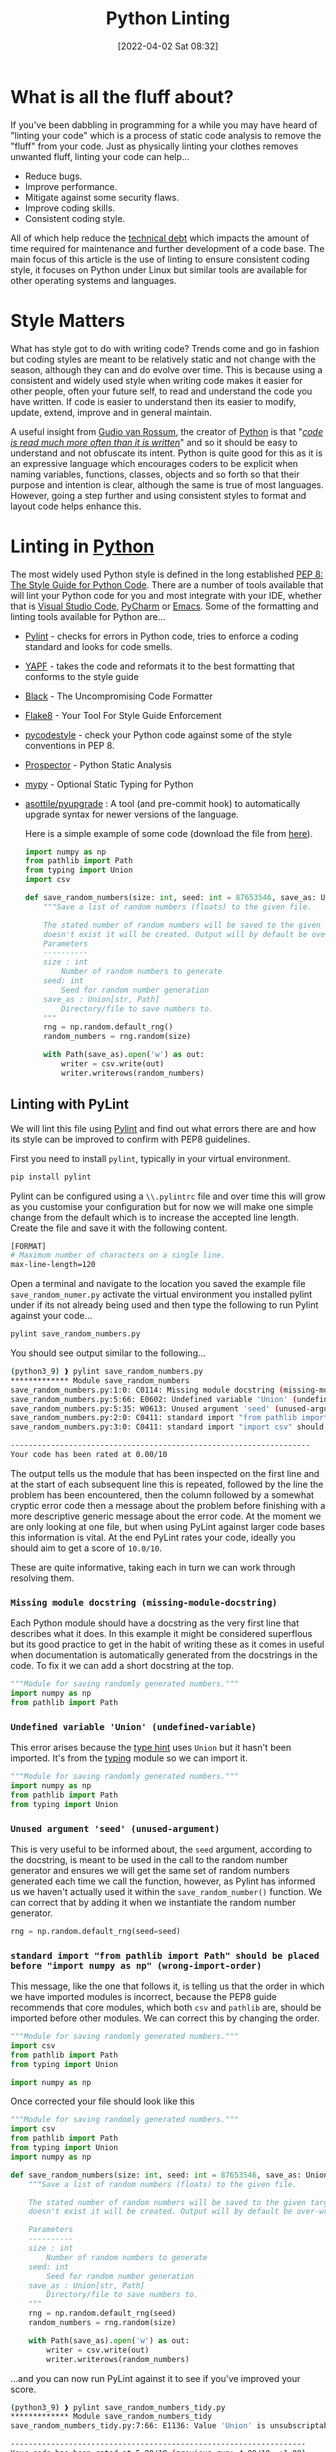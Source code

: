:PROPERTIES:
:ID:       55581960-395e-443c-bd5d-bc00c496b6ae
:mtime:    20230321120643 20230106165332 20230103103310 20220531111803
:ctime:    20220531111803
:END:
#+TITLE: Python Linting
#+DATE: [2022-04-02 Sat 08:32]
#+FILETAGS: :python:linting:style:pre-commit:

* What is all the fluff about?

If you've been dabbling in programming for a while you may have heard of "linting your code" which is a process of
static code analysis to remove the "fluff" from your code. Just as physically linting your clothes removes unwanted
fluff, linting your code can help...

+ Reduce bugs.
+ Improve performance.
+ Mitigate against some security flaws.
+ Improve coding skills.
+ Consistent coding style.

All of which help reduce the [[https://en.wikipedia.org/wiki/Technical_debt][technical debt]] which impacts the amount of time required for maintenance and further
development of a code base. The main focus of this article is the use of linting to ensure consistent coding style, it
focuses on Python under Linux but similar tools are available for other operating systems and languages.

* Style Matters

What has style got to do with writing code? Trends come and go in fashion but coding styles are meant to be relatively
static and not change with the season, although they can and do evolve over time. This is because using a consistent and
widely used style when writing code makes it easier for other people, often your future self, to read and understand the
code you have written. If code is easier to understand then its easier to modify, update, extend, improve and in general
maintain.


A useful insight from [[https://en.wikipedia.org/wiki/Guido_van_Rossum][Gudio van Rossum]], the creator of [[id:5b5d1562-ecb4-4199-b530-e7993723e112][Python]] is that "/[[https://peps.python.org/pep-0008/#a-foolish-consistency-is-the-hobgoblin-of-little-minds][code is read much more often than it is
written]]/" and so it should be easy to understand and not obfuscate its intent. Python is quite good for this as it is an
expressive language which encourages coders to be explicit when naming variables, functions, classes, objects and so
forth so that their purpose and intention is clear, although the same is true of most languages. However, going a step
further and using consistent styles to format and layout code helps enhance this.

* Linting in [[id:5b5d1562-ecb4-4199-b530-e7993723e112][Python]]

The most widely used Python style is defined in the long established [[https://pep8.org/][PEP 8: The Style Guide for Python Code]]. There are a
number of tools available that will lint your Python code for you and most integrate with your IDE, whether that is
[[https://code.visualstudio.com/][Visual Studio Code]], [[https://www.jetbrains.com/pycharm/][PyCharm]] or [[https://www.gnu.org/software/emacs/][Emacs]]. Some of the formatting and linting tools available for Python are...


+ [[https://pylint.pycqa.org/en/latest/index.html][Pylint]] - checks for errors in Python code, tries to enforce a coding standard and looks for code smells.
+ [[https://pypi.org/project/yapf/][YAPF]] - takes the code and reformats it to the best formatting that conforms to the style guide
+ [[https://github.com/psf/black][Black]] - The Uncompromising Code Formatter
+ [[https://flake8.pycqa.org/en/latest/][Flake8]] - Your Tool For Style Guide Enforcement
+ [[https://pycodestyle.pycqa.org/en/latest/intro.html][pycodestyle]] - check your Python code against some of the style conventions in PEP 8.
+ [[https://prospector.landscape.io/en/master/index.html][Prospector]] - Python Static Analysis
+ [[http://mypy-lang.org/][mypy]] - Optional Static Typing for Python
+ [[https://github.com/asottile/pyupgrade][asottile/pyupgrade]] : A tool (and pre-commit hook) to automatically upgrade syntax for newer versions of the language.

  Here is a simple example of some code (download the file from [[file:save_random_numbers.py][here]]).

  #+BEGIN_SRC python
    import numpy as np
    from pathlib import Path
    from typing import Union
    import csv

    def save_random_numbers(size: int, seed: int = 87653546, save_as: Union[str, Path] = "./random_numbers.txt") -> None:
        """Save a list of random numbers (floats) to the given file.

        The stated number of random numbers will be saved to the given target file, if the directory structure
        doesn't exist it will be created. Output will by default be over-written.
        Parameters
        ----------
        size : int
            Number of random numbers to generate
        seed: int
            Seed for random number generation
        save_as : Union[str, Path]
            Directory/file to save numbers to.
        """
        rng = np.random.default_rng()
        random_numbers = rng.random(size)

        with Path(save_as).open('w') as out:
            writer = csv.write(out)
            writer.writerows(random_numbers)
  #+END_SRC

** Linting with PyLint

   We will lint this file using [[https://pylint.pycqa.org/en/latest/index.html][Pylint]] and find out what errors there are and how its style can be improved to confirm
   with PEP8 guidelines.


   First you need to install ~pylint~, typically in your virtual environment.

   #+BEGIN_SRC bash
     pip install pylint
   #+END_SRC

   Pylint can be configured using a ~\\.pylintrc~ file and over time this will grow as you customise your configuration but
   for now we will make one simple change from the default which is to increase the accepted line length. Create the file
   and save it with the following content.

   #+BEGIN_SRC bash
     [FORMAT]
     # Maximum number of characters on a single line.
     max-line-length=120
   #+END_SRC

   Open a terminal and navigate to the location you saved the example file ~save_random_numer.py~ activate the virtual
   environment you installed pylint under if its not already being used and then type the following to run Pylint
   against your code...

   #+BEGIN_SRC bash
     pylint save_random_numbers.py
   #+END_SRC


   You should see output similar to the following...

   #+BEGIN_SRC bash
     (python3_9) ❱ pylint save_random_numbers.py
     ************* Module save_random_numbers
     save_random_numbers.py:1:0: C0114: Missing module docstring (missing-module-docstring)
     save_random_numbers.py:5:66: E0602: Undefined variable 'Union' (undefined-variable)
     save_random_numbers.py:5:35: W0613: Unused argument 'seed' (unused-argument)
     save_random_numbers.py:2:0: C0411: standard import "from pathlib import Path" should be placed before "import numpy as np" (wrong-import-order)
     save_random_numbers.py:3:0: C0411: standard import "import csv" should be placed before "import numpy as np" (wrong-import-order)

     -------------------------------------------------------------------
     Your code has been rated at 0.00/10
   #+END_SRC


   The output tells us the module that has been inspected on the first line and at the start of each subsequent line this
   is repeated, followed by the line the problem has been encountered, then the column followed by a somewhat cryptic error code
   then a message about the problem before finishing with a more descriptive generic message about the error code. At
   the moment we are only looking at one file, but when using PyLint against larger code bases this information is
   vital. At the end PyLint rates your code, ideally you should aim to get a score of ~10.0/10~.

   These are quite informative, taking each in turn we can work through resolving them.

*** ~Missing module docstring (missing-module-docstring)~

   Each Python module should have a docstring as the very first line that describes what it does. In this example it
   might be considered superflous but its good practice to get in the habit of writing these as it comes in useful when
   documentation is automatically generated from the docstrings in the code. To fix it we can add a short docstring at
   the top.

   #+BEGIN_SRC python
     """Module for saving randomly generated numbers."""
     import numpy as np
     from pathlib import Path
   #+END_SRC

*** ~Undefined variable 'Union' (undefined-variable)~

    This error arises because the [[https://www.pythontutorial.net/python-basics/python-type-hints/][type hint]] uses ~Union~ but it hasn't been imported. It's from the [[https://www.pythontutorial.net/python-basics/python-type-hints/][typing]] module so we
    can import it.

    #+BEGIN_SRC python
      """Module for saving randomly generated numbers."""
      import numpy as np
      from pathlib import Path
      from typing import Union
    #+END_SRC


*** ~Unused argument 'seed' (unused-argument)~

    This is very useful to be informed about, the ~seed~ argument, according to the docstring, is meant to be used in the
    call to the random number generator and ensures we will get the same set of random numbers generated each time we
    call the function, however, as Pylint has informed us we haven't actually used it within the ~save_random_number()~
    function. We can correct that by adding it when we instantiate the random number generator.

   #+BEGIN_SRC python
        rng = np.random.default_rng(seed=seed)
   #+END_SRC

*** ~standard import "from pathlib import Path" should be placed before "import numpy as np" (wrong-import-order)~

    This message, like the one that follows it, is telling us that the order in which we have imported modules is
    incorrect, because the PEP8 guide recommends that core modules, which both ~csv~ and ~pathlib~ are, should be
    imported before other modules. We can correct this by changing the order.

    #+BEGIN_SRC python
      """Module for saving randomly generated numbers."""
      import csv
      from pathlib import Path
      from typing import Union

      import numpy as np
    #+END_SRC

    Once corrected your file should look like this

    #+BEGIN_SRC python
      """Module for saving randomly generated numbers."""
      import csv
      from pathlib import Path
      from typing import Union
      import numpy as np

      def save_random_numbers(size: int, seed: int = 87653546, save_as: Union[str, Path] = "./random_numbers.txt") -> None:
          """Save a list of random numbers (floats) to the given file.

          The stated number of random numbers will be saved to the given target file, if the directory structure
          doesn't exist it will be created. Output will by default be over-written.

          Parameters
          ----------
          size : int
              Number of random numbers to generate
          seed: int
              Seed for random number generation
          save_as : Union[str, Path]
              Directory/file to save numbers to.
          """
          rng = np.random.default_rng(seed)
          random_numbers = rng.random(size)

          with Path(save_as).open('w') as out:
              writer = csv.write(out)
              writer.writerows(random_numbers)
    #+END_SRC

    ...and you can now run PyLint against it to see if you've improved your score.


    #+BEGIN_SRC bash
      (python3_9) ❱ pylint save_random_numbers_tidy.py
      ************* Module save_random_numbers_tidy
      save_random_numbers_tidy.py:7:66: E1136: Value 'Union' is unsubscriptable (unsubscriptable-object)

      ------------------------------------------------------------------
      Your code has been rated at 5.00/10 (previous run: 4.00/10, +1.00)
    #+END_SRC

    That is an improvement in score (of ~+1.00~) but we now have another error telling us that ~E1136: Value 'Union' is
    unsubscriptable (unsubscriptable-object)~. You are unlikely to know what all the error codes mean, but there are a
    few handy on-line lists [[http://pylint-messages.wikidot.com/all-codes][all PyLint codes]] or [[http://pylint-messages.wikidot.com/all-messages][all PyLint messages]] and what they are telling you are worth consulting
    ([[https://docs.quantifiedcode.com/python-anti-patterns/index.html][The Little Book of Python Anti-Patterns]] is also useful). In this instance PyLint has returned a false-positive
    because ~Union~ can and should be subscripted here because it means the argument can be either a string (~str~) or a
    pathlib Path (~Path~). So how do we get around this complaint?

    You can disable PyLint from complaining about specific error codes/messages on a per-file basis by adding a line
    that disables them. You can use either codes or messages (the bit in the brackets at the end of the line, in this
    case ~unsubscriptable-object~) and it is advisable to use the message form as it is more informative to those who
    read your code subequently.

    If we add the following line...

    #+BEGIN_SRC python
      import numpy as np

      # pylint: disable=unsubscriptable-object

      def save_random_numbers(size: int, seed: int = 87653546, save_as: Union[str, Path] = "./random_numbers.txt") -> None:
    #+END_SRC

    ...and lint our code again we get a much better score.

    #+BEGIN_SRC bash
     (python3_9) ❱ pylint save_random_numbers_tidy.py

    -------------------------------------------------------------------
    Your code has been rated at 10.00/10 (previous run: 5.00/10, +5.00)
    #+END_SRC

** Configuring PyLint

   The last error we encountered is something that is likely to crop up again if we use Typehints liberally throughout
   our Python code (and I would encourage you to do so). Rather than having to remember to disable the error in each
   file/module we create we can configure PyLint via its configuration file ~/.pylintrc~ to always ignore this error. To
   do so add the following.


   #+BEGIN_SRC bash
     [MESSAGES CONTROL]
     # Disable the message, report, category or checker with the given id(s). You
     # can either give multiple identifiers separated by comma (,) or put this
     # option multiple times (only on the command line, not in the configuration
     # file where it should appear only once).
     disable=unsubscriptable-object
   #+END_SRC


   For more on configuriong PyLint refer to the [[https://pylint.pycqa.org/en/latest/user_guide/options.html][configuration documentation]]
and also details of how to [[https://pylint.pycqa.org/en/latest/user_guide/ide-integration.html][integrate with your editor and IDE]].

** Automated Formatting with Black

[[https://github.com/psf/black][Black]] is /The Uncompromising Code Formatter/ and is very strict about the way in which it formats code. This could be a
good or bad thing depending on your point of view, but it does result in highly consistent code when applied to all
files. It formats files in place, so be mindful of this if you run it against one of your files it /will/ change it.


Install ~black~ in your virtual environment and make a backup of your ~save_random_number.py~ file that you have just
tidied up with linting.

#+BEGIN_SRC bash
  pip install black
  cp save_random_numbers.py tidy_save_random_numbers.py
#+END_SRC

To run black against your code pass it the input file, it will re-write it and you can then compare it against the
backup you just made

#+BEGIN_SRC bash
  black save_random_numbers.py
  ❱ diff save_random_numbers.py tidy_save_random_numbers.py
  5,8c5
  <
  < def save_random_numbers(
    <     size: int, seed: int = 87653546, save_as: Union[str, Path] = "./random_numbers.txt"
    < ) -> None:
  ---
  > def save_random_numbers(size: int, seed: int = 87653546, save_as: Union[str, Path] = "./random_numbers.txt") -> None:
  27c24
  <     with Path(save_as).open("w") as out:
  ---
  >     with Path(save_as).open('w') as out:
#+END_SRC

Black hasn't changed much but it has reformatted the `def save_random_numbers(...)` line and moved the `with Path()` line.

* Automating

** pre-commit

Since your code will typically be under [[id:0859ef9e-834d-4e84-8e67-fa7593a61e0b][Git]] version control you should really use [[https://ns-rse.github.io/posts/pre-commit/][pre-commit]] to lint your code
automatically and [[https://ns-rse.github.io/posts/pre-commit-ci/][pre-commit-ci]] in your CI/CD pipeline.

** IDE Integration

When programming it is really useful to use an [[https://en.wikipedia.org/wiki/Integrated_development_environment][Integrated Development Environment (IDE)]] as most allow the integration of
linting tools and apply them to your code automatically, whether its using PyLint, YAPF, Black or otherwise.  Setup and
configuration is beyond the scope of this article but some links are provided to useful resources to get you started.

** VSCode

VSCode supports linting in most languages, and both [[https://code.visualstudio.com/docs/python/linting][Python]] and  [[https://docs.microsoft.com/en-us/visualstudio/rtvs/linting-r-code?view=vs-2017][R]] are supported along with other languages.

** PyCharm

   PyCharm supports automated formatting of code, for more information please refer to [[https://www.jetbrains.com/help/pycharm/reformat-and-rearrange-code.html][Reformat and rearrange code | PyCharm]].


** Emacs

   There are various options available for linting within Emacs, which you use depends on your preferences but [[https://emacs-lsp.github.io/lsp-mode/][LSP mode]]
   integrates with YAPF (via [[https://github.com/JorisE/yapfify][yapfify]]), Flake8 (via [[https://www.flycheck.org/en/latest/][flycheck]]) and Black (via [[https://github.com/pythonic-emacs/blacken][blacken]]).

* Git Integration

If you are using an IDE then if configured correctly your code should be linted automatically for you, but an additional
step that can capture anything that hasn't been correctly formatted is to use a [[https://githooks.com/][git hook]] to run linting on your code
prior to making commits. There is [[https://github.com/sebdah/git-pylint-commit-hook][git-pylint-commit-hook]] available on PyPi which runs automatically when you make
commits to ~.py~ files.


* Continuous Integration

Including a linting stage in your Continuous Integration (CI) pipeline pays dividends as we all make mistakes and sometimes
forgot to lint our code before making pushes.

* Megalinter

Perhaps not necessary for everyone but worth mentionin theg beast that is [[https://megalinter.github.io/latest/][MegaLinter]] which will lint code across multiple
languages and integrates easily into your pipeline (GitHub Action, CI on GitLab, Jenkins etc.). A useful article on doing so is
[[https://nicolas.vuillamy.fr/improve-uniformize-and-secure-your-code-base-with-megalinter-62ebab422c1][Limit your technical debt and secure your code base using MegaLinter]].


* Links


** Python

+ [[https://flake8.pycqa.org/en/latest/][Flake8]] - Your Tool For Style Guide Enforcement
+ [[https://github.com/psf/black][Black]] - The Uncompromising Code Formatter
+ [[https://code.visualstudio.com/docs/python/linting][Linting Python in Visual Studio Code]]
+ [[https://pylint.pycqa.org/en/latest/messages/messages_list.html][Pylint = Overview of all Pylint messages]]
+ [[https://github.com/asottile/pyupgrade][asottile/pyupgrade]] : A tool (and pre-commit hook) to automatically upgrade syntax for newer versions of the language.

** R

+ [[https://github.com/r-lib/lintr][GitHub - r-lib/lintr: Static Code Analysis for R]]
+ [[https://rowannicholls.github.io/R/intro/linting.html][Introduction to R: Linting R (and R Markdown)]]

** Blog Posts

+ [[https://medium.com/@lynn-kwong/use-black-mypy-and-pylint-to-make-your-python-code-more-professional-b594512f4362][Use black, mypy, and pylint to make your Python code more professional | by Lynn Kwong | Medium]]
